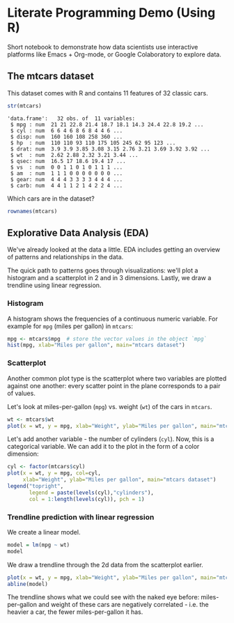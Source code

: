 #+STARTUP:overview hideblocks indent
#+OPTIONS: toc:nil num:nil ^:nil
#+PROPERTY: header-args:R :session *R* :results output :exports both :noweb yes
* Literate Programming Demo (Using R)

Short notebook to demonstrate how data scientists use interactive
platforms like Emacs + Org-mode, or Google Colaboratory to explore
data.

** The mtcars dataset

This dataset comes with R and contains 11 features of 32 classic cars.
#+begin_src R :exports both
  str(mtcars)
#+end_src

#+RESULTS:
#+begin_example
'data.frame':	32 obs. of  11 variables:
 $ mpg : num  21 21 22.8 21.4 18.7 18.1 14.3 24.4 22.8 19.2 ...
 $ cyl : num  6 6 4 6 8 6 8 4 4 6 ...
 $ disp: num  160 160 108 258 360 ...
 $ hp  : num  110 110 93 110 175 105 245 62 95 123 ...
 $ drat: num  3.9 3.9 3.85 3.08 3.15 2.76 3.21 3.69 3.92 3.92 ...
 $ wt  : num  2.62 2.88 2.32 3.21 3.44 ...
 $ qsec: num  16.5 17 18.6 19.4 17 ...
 $ vs  : num  0 0 1 1 0 1 0 1 1 1 ...
 $ am  : num  1 1 1 0 0 0 0 0 0 0 ...
 $ gear: num  4 4 4 3 3 3 3 4 4 4 ...
 $ carb: num  4 4 1 1 2 1 4 2 2 4 ...
#+end_example

Which cars are in the dataset?
#+begin_src R
  rownames(mtcars)  
#+end_src

#+RESULTS:
:  [1] "Mazda RX4"           "Mazda RX4 Wag"       "Datsun 710"          "Hornet 4 Drive"     
:  [5] "Hornet Sportabout"   "Valiant"             "Duster 360"          "Merc 240D"          
:  [9] "Merc 230"            "Merc 280"            "Merc 280C"           "Merc 450SE"         
: [13] "Merc 450SL"          "Merc 450SLC"         "Cadillac Fleetwood"  "Lincoln Continental"
: [17] "Chrysler Imperial"   "Fiat 128"            "Honda Civic"         "Toyota Corolla"     
: [21] "Toyota Corona"       "Dodge Challenger"    "AMC Javelin"         "Camaro Z28"         
: [25] "Pontiac Firebird"    "Fiat X1-9"           "Porsche 914-2"       "Lotus Europa"       
: [29] "Ford Pantera L"      "Ferrari Dino"        "Maserati Bora"       "Volvo 142E"


** Explorative Data Analysis (EDA)

We've already looked at the data a little. EDA includes getting an
overview of patterns and relationships in the data.

The quick path to patterns goes through visualizations: we'll plot a
histogram and a scatterplot in 2 and in 3 dimensions. Lastly, we draw
a trendline using linear regression.

*** Histogram

A histogram shows the frequencies of a continuous numeric
variable. For example for ~mpg~ (miles per gallon) in ~mtcars~:
#+begin_src R :results output graphics file :file img/rdemo_hist.png
  mpg <- mtcars$mpg  # store the vector values in the object `mpg`
  hist(mpg, xlab="Miles per gallon", main="mtcars dataset")
#+end_src

#+RESULTS:
[[file:img/rdemo_hist.png]]

*** Scatterplot

Another common plot type is the scatterplot where two variables are
plotted against one another: every scatter point in the plane
corresponds to a pair of values.

Let's look at miles-per-gallon (~mpg~) vs. weight (~wt~) of the cars in ~mtcars~.
#+begin_src R :results output graphics file :file img/rdemo_scatter.png
  wt <- mtcars$wt
  plot(x = wt, y = mpg, xlab="Weight", ylab="Miles per gallon", main="mtcars dataset")
#+end_src

#+RESULTS:
[[file:img/rdemo_scatter.png]]

Let's add another variable - the number of cylinders (~cyl~). Now, this
is a categorical variable. We can add it to the plot in the form of a
color dimension:
#+begin_src R :results output graphics file :file img/rdemo_scatter2.png
  cyl <- factor(mtcars$cyl)
  plot(x = wt, y = mpg, col=cyl,
       xlab="Weight", ylab="Miles per gallon", main="mtcars dataset")
  legend("topright",
         legend = paste(levels(cyl),"cylinders"),
         col = 1:length(levels(cyl)), pch = 1)
#+end_src

#+RESULTS:
[[file:img/rdemo_scatter2.png]]

*** Trendline prediction with linear regression

We create a linear model.
#+begin_src R
  model = lm(mpg ~ wt)
  model
#+end_src

#+RESULTS:
: 
: Call:
: lm(formula = mpg ~ wt)
: 
: Coefficients:
: (Intercept)           wt  
:      37.285       -5.344

We draw a trendline through the 2d data from the scatterplot earlier.
#+begin_src R :results output graphics file :file img/rdemo_trend.png
  plot(x = wt, y = mpg, xlab="Weight", ylab="Miles per gallon", main="mtcars dataset")
  abline(model)
#+end_src

#+RESULTS:
[[file:img/rdemo_trend.png]]

The trendline shows what we could see with the naked eye before:
miles-per-gallon and weight of these cars are negatively correlated -
i.e. the heavier a car, the fewer miles-per-gallon it has.
